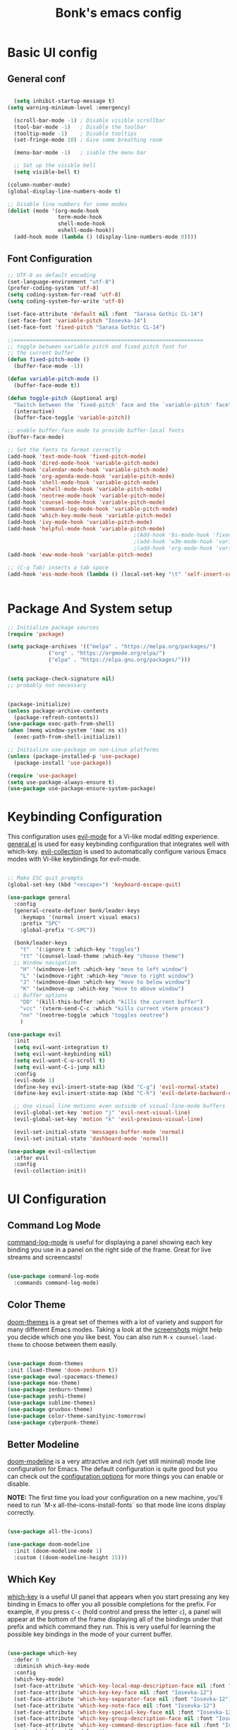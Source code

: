 #+title: Bonk's emacs config
#+OPTIONS: toc:t
#+PROPERTY: header-args:emacs-lisp :tangle ./init.el :mkdirp yes

* Basic UI config
** General conf
#+begin_src emacs-lisp

	(setq inhibit-startup-message t)
  (setq warning-minimum-level :emergency)

	(scroll-bar-mode -1) ; Disable visible scrollbar
	(tool-bar-mode -1)   ; Disable the toolbar
	(tooltip-mode -1)    ; Disable tooltips
	(set-fringe-mode 10) ; Give some breathing room

	(menu-bar-mode -1)   ; isable the menu bar

	;; Set up the visible bell
	(setq visible-bell t)

  (column-number-mode)
  (global-display-line-numbers-mode t)

  ;; Disable line numbers for some modes
  (dolist (mode '(org-mode-hook
				  term-mode-hook
				  shell-mode-hook
				  eshell-mode-hook))
	(add-hook mode (lambda () (display-line-numbers-mode 0))))

#+end_src

** Font Configuration

#+begin_src emacs-lisp
  ;; UTF-8 as default encoding
  (set-language-environment "utf-8")
  (prefer-coding-system 'utf-8)
  (setq coding-system-for-read 'utf-8)
  (setq coding-system-for-write 'utf-8)

  (set-face-attribute 'default nil :font  "Sarasa Gothic CL-14")
  (set-face-font 'variable-pitch "Iosevka-14")
  (set-face-font 'fixed-pitch "Sarasa Gothic CL-14")

  ;;============================================================
  ;; toggle between variable pitch and fixed pitch font for 
  ;; the current buffer
  (defun fixed-pitch-mode ()
	(buffer-face-mode -1))

  (defun variable-pitch-mode ()
	(buffer-face-mode t))

  (defun toggle-pitch (&optional arg)
	"Switch between the `fixed-pitch' face and the `variable-pitch' face"
	(interactive)
	(buffer-face-toggle 'variable-pitch))

  ;; enable buffer-face mode to provide buffer-local fonts
  (buffer-face-mode)

  ;; Set the fonts to format correctly
  (add-hook 'text-mode-hook 'fixed-pitch-mode)
  (add-hook 'dired-mode-hook 'variable-pitch-mode)
  (add-hook 'calendar-mode-hook 'variable-pitch-mode)
  (add-hook 'org-agenda-mode-hook 'variable-pitch-mode)
  (add-hook 'shell-mode-hook 'variable-pitch-mode)
  (add-hook 'eshell-mode-hook 'variable-pitch-mode)
  (add-hook 'neotree-mode-hook 'variable-pitch-mode)
  (add-hook 'counsel-mode-hook 'variable-pitch-mode)
  (add-hook 'command-log-mode-hook 'variable-pitch-mode)
  (add-hook 'which-key-mode-hook 'variable-pitch-mode)
  (add-hook 'ivy-mode-hook 'variable-pitch-mode)
  (add-hook 'helpful-mode-hook 'variable-pitch-mode)
										  ;(Add-hook 'bs-mode-hook 'fixed-pitch-mode)
										  ;(add-hook 'w3m-mode-hook 'variable-pitch-mode)
										  ;(add-hook 'org-mode-hook 'variable-pitch-mode)
  (add-hook 'eww-mode-hook 'variable-pitch-mode)

  ;; (C-q Tab) inserts a tab space
  (add-hook 'ess-mode-hook (lambda () (local-set-key "\t" 'self-insert-command)))


#+end_src

* Package And System setup

#+begin_src emacs-lisp
  ;; Initialize package sources
  (require 'package)

  (setq package-archives '(("melpa" . "https://melpa.org/packages/")
			   ("org" . "https://orgmode.org/elpa/")
			   ("elpa" . "https://elpa.gnu.org/packages/")))


  (setq package-check-signature nil) 
  ;; probably not necessary


  (package-initialize)
  (unless package-archive-contents
    (package-refresh-contents))
  (use-package exec-path-from-shell)
  (when (memq window-system '(mac ns x))
    (exec-path-from-shell-initialize))

  ;; Initialize use-package on non-Linux platforms
  (unless (package-installed-p 'use-package)
    (package-install 'use-package))

  (require 'use-package)
  (setq use-package-always-ensure t)
  (use-package use-package-ensure-system-package)

#+end_src

#+RESULTS:

* Keybinding Configuration

This configuration uses [[https://evil.readthedocs.io/en/latest/index.html][evil-mode]] for a Vi-like modal editing experience.
[[https://github.com/noctuid/general.el][general.el]] is used for easy keybinding configuration that integrates well with which-key.
[[https://github.com/emacs-evil/evil-collection][evil-collection]] is used to automatically configure various Emacs modes with Vi-like keybindings
for evil-mode.

#+begin_src emacs-lisp

  ;; Make ESC quit prompts
  (global-set-key (kbd "<escape>") 'keyboard-escape-quit)

  (use-package general
	:config
	(general-create-definer bonk/leader-keys
	  :keymaps '(normal insert visual emacs)
	  :prefix "SPC"
	  :global-prefix "C-SPC"))

	(bonk/leader-keys
	  "t"  '(:ignore t :which-key "toggles")
	  "tt" '(counsel-load-theme :which-key "choose theme")
	;; Window navigation
	  "H" '(windmove-left :which-key "move to left window")
	  "L" '(windmove-right :which-key "move to right window")
	  "J" '(windmove-down :which-key "move to below window")
	  "K" '(windmove-up :which-key "move to above window")
	;; Buffer options
	  "DD" '(kill-this-buffer :which "kills the current buffer")
	  "vcc" '(vterm-send-C-c :which "kills current vterm process")
	  "nn" '(neotree-toggle :which "toggles neotree")
	  )

  (use-package evil
	:init
	(setq evil-want-integration t)
	(setq evil-want-keybinding nil)
	(setq evil-want-C-u-scroll t)
	(setq evil-want-C-i-jump nil)
	:config
	(evil-mode 1)
	(define-key evil-insert-state-map (kbd "C-g") 'evil-normal-state)
	(define-key evil-insert-state-map (kbd "C-h") 'evil-delete-backward-char-and-join)

	;; Use visual line motions even outside of visual-line-mode buffers
	(evil-global-set-key 'motion "j" 'evil-next-visual-line)
	(evil-global-set-key 'motion "k" 'evil-previous-visual-line)

	(evil-set-initial-state 'messages-buffer-mode 'normal)
	(evil-set-initial-state 'dashboard-mode 'normal))

  (use-package evil-collection
	:after evil
	:config
	(evil-collection-init))

#+end_src

* UI Configuration

** Command Log Mode

[[https://github.com/lewang/command-log-mode][command-log-mode]] is useful for displaying a panel showing each key binding you use in a panel on the right side of the frame.  Great for live streams and screencasts!

#+begin_src emacs-lisp

	  (use-package command-log-mode
		:commands command-log-mode)

#+end_src

#+RESULTS:

** Color Theme

[[https://github.com/hlissner/emacs-doom-themes][doom-themes]] is a great set of themes with a lot of variety and support for many different Emacs modes.  Taking a look at the [[https://github.com/hlissner/emacs-doom-themes/tree/screenshots][screenshots]] might help you decide which one you like best.  You can also run =M-x counsel-load-theme= to choose between them easily.

#+begin_src emacs-lisp

  (use-package doom-themes
  :init (load-theme 'doom-zenburn t))
  (use-package ewal-spacemacs-themes)
  (use-package moe-theme)
  (use-package zenburn-theme)
  (use-package yoshi-theme)
  (use-package sublime-themes)
  (use-package gruvbox-theme)
  (use-package color-theme-sanityinc-tomorrow)
  (use-package cyberpunk-theme)

#+end_src

#+RESULTS:

** Better Modeline

[[https://github.com/seagle0128/doom-modeline][doom-modeline]] is a very attractive and rich (yet still minimal) mode line configuration for Emacs.  The default configuration is quite good but you can check out the [[https://github.com/seagle0128/doom-modeline#customize][configuration options]] for more things you can enable or disable.

*NOTE:* The first time you load your configuration on a new machine, you'll need to run `M-x all-the-icons-install-fonts` so that mode line icons display correctly.

#+begin_src emacs-lisp

(use-package all-the-icons)

(use-package doom-modeline
  :init (doom-modeline-mode 1)
  :custom ((doom-modeline-height 15)))

#+end_src

#+RESULTS:

** Which Key

[[https://github.com/justbur/emacs-which-key][which-key]] is a useful UI panel that appears when you start pressing any key binding in Emacs to offer you all possible completions for the prefix.  For example, if you press =C-c= (hold control and press the letter =c=), a panel will appear at the bottom of the frame displaying all of the bindings under that prefix and which command they run.  This is very useful for learning the possible key bindings in the mode of your current buffer.

#+begin_src emacs-lisp

  (use-package which-key
	:defer 0
	:diminish which-key-mode
	:config
	(which-key-mode)
	(set-face-attribute 'which-key-local-map-description-face nil :font "Iosevka-12")
	(set-face-attribute 'which-key-key-face nil :font "Iosevka-12")
	(set-face-attribute 'which-key-separator-face nil :font "Iosevka-12")
	(set-face-attribute 'which-key-note-face nil :font "Iosevka-12")
	(set-face-attribute 'which-key-special-key-face nil :font "Iosevka-12")
	(set-face-attribute 'which-key-group-description-face nil :font "Iosevka-12")
	(set-face-attribute 'which-key-command-description-face nil :font "Iosevka-12")
	(setq which-key-idle-delay 1)
	(setq which-key-allow-imprecise-window-fit t))


#+end_src

#+RESULTS:
: t

** Ivy and Counsel

[[https://oremacs.com/swiper/][Ivy]] is an excellent completion framework for Emacs.  It provides a minimal yet powerful selection menu that appears when you open files, switch buffers, and for many other tasks in Emacs.  Counsel is a customized set of commands to replace `find-file` with `counsel-find-file`, etc which provide useful commands for each of the default completion commands.

[[https://github.com/Yevgnen/ivy-rich][ivy-rich]] adds extra columns to a few of the Counsel commands to provide more information about each item.

#+begin_src emacs-lisp

    (use-package ivy
      :diminish
      :bind (("C-s" . swiper)
             :map ivy-minibuffer-map
             ("TAB" . ivy-alt-done)
             ("C-l" . ivy-alt-done)
             ("C-j" . ivy-next-line)
             ("C-k" . ivy-previous-line)
             :map ivy-switch-buffer-map
             ("C-k" . ivy-previous-line)
             ("C-l" . ivy-done)
             ("C-d" . ivy-switch-buffer-kill)
             :map ivy-reverse-i-search-map
             ("C-k" . ivy-previous-line)
             ("C-d" . ivy-reverse-i-search-kill))
      :config
      (ivy-mode 1))

    (use-package ivy-rich
      :init
      (ivy-rich-mode 1))

    (use-package counsel
      :bind (("C-M-j" . 'counsel-switch-buffer)
             :map minibuffer-local-map
             ("C-r" . 'counsel-minibuffer-history))
      :config
      (counsel-mode 1))

#+end_src

#+RESULTS:
: counsel-minibuffer-history

** Helpful Help Commands

[[https://github.com/Wilfred/helpful][Helpful]] adds a lot of very helpful (get it?) information to Emacs' =describe-= command buffers.  For example, if you use =describe-function=, you will not only get the documentation about the function, you will also see the source code of the function and where it gets used in other places in the Emacs configuration.  It is very useful for figuring out how things work in Emacs.

#+begin_src emacs-lisp

  (use-package helpful
	:commands (helpful-callable helpful-variable helpful-command helpful-key)
	:custom
	(counsel-describe-function-function #'helpful-callable)
	(counsel-describe-variable-function #'helpful-variable)
	:bind
	([remap describe-function] . counsel-describe-function)
	([remap describe-command] . helpful-command)
	([remap describe-variable] . counsel-describe-variable)
	([remap describe-key] . helpful-key))

#+end_src

#+RESULTS:
: helpful-key

** Text Scaling

This is an example of using [[https://github.com/abo-abo/hydra][Hydra]] to design a transient key binding for quickly adjusting the scale of the text on screen.  We define a hydra that is bound to =C-s t s= and, once activated, =j= and =k= increase and decrease the text scale.  You can press any other key (or =f= specifically) to exit the transient key map.

#+begin_src emacs-lisp

	  (use-package hydra
		:defer t)

	  (defhydra hydra-text-scale (:timeout 4)
		"scale text"
		("j" text-scale-increase "in")
		("k" text-scale-decrease "out")
		("f" nil "finished" :exit t))

	  (bonk/leader-keys
		"ts" '(hydra-text-scale/body :which-key "scale text"))

#+end_src

#+RESULTS:

** Rule mode
   #+begin_src emacs-lisp
     ;; Use ruler in text-mode
 ;;    (add-hook 'text-mode-hook
	;;       (function (lambda ()
		;;	   (setq ruler-mode-show-tab-stops t)
			;;   (ruler-mode 1))))
   #+end_src

   #+RESULTS:

** Ido (tool for buffer)
   #+begin_src emacs-lisp
	 (use-package ido
	   :config
	   (ido-mode 'buffers) ;; only use this line to turn off ido for file names!
	   (setq ido-ignore-buffers '("^ " "*Completions*" "*Shell Command Output*"
								  "*Messages*" "Async Shell Command")))
   #+end_src

   #+RESULTS:

* Org Mode

** Basic configuration

#+begin_src emacs-lisp

  (defun bonk/org-no-line-number ()
	(global-display-line-numbers-mode 0))

	(use-package org
	  :pin org
	  :commands (org-capture org-agenda)
	  :hook
	  (org-mode . bonk/org-mode-setup)
	   (org-mode . bonk/org-no-line-number)
	  :config
	  (setq org-ellipsis " ▾")
	  (bonk/org-font-setup))


#+end_src

** Better Font Faces

#+begin_src emacs-lisp

    (defun bonk/org-font-setup ()
      ;; Replace list hyphen with dot
      (font-lock-add-keywords 'org-mode
			      '(("^ *\\([-]\\) "
				 (0 (prog1 () (compose-region (match-beginning 1) (match-end 1) "•"))))))

      ;; Set faces for heading levels
      (dolist (face '((org-level-1 . 1.2)
		      (org-level-2 . 1.1)
		      (org-level-3 . 1.05)
		      (org-level-4 . 1.0)
		      (org-level-5 . 1.1)
		      (org-level-6 . 1.1)
		      (org-level-7 . 1.1)
		      (org-level-8 . 1.1)))
	(set-face-attribute (car face) nil :font "Sarasa Fixed Slab K"
			    :weight 'regular
			    :height (cdr face)))

      ;; Ensure that anything that should be fixed-pitch in Org files appears that way
      (set-face-attribute 'org-block nil :foreground nil :inherit 'fixed-pitch)
      (set-face-attribute 'org-code nil   :inherit '(shadow fixed-pitch))
      (set-face-attribute 'org-table nil   :inherit '(shadow fixed-pitch))
      (set-face-attribute 'org-verbatim nil :inherit '(shadow fixed-pitch))
      (set-face-attribute 'org-special-keyword nil :inherit '(font-lock-comment-face fixed-pitch))
      (set-face-attribute 'org-meta-line nil :inherit '(font-lock-comment-face fixed-pitch))
      (set-face-attribute 'org-checkbox nil :inherit 'fixed-pitch))


#+end_src

** Nicer Heading Bullets
#+begin_src emacs-lisp
(use-package org-bullets
  :after org
  :hook (org-mode . org-bullets-mode)
  :custom
  (org-bullets-bullet-list '("◉" "○" "●" "○" "●" "○" "●")))

#+end_src

** Center Org Buffers
   
#+begin_src emacs-lisp
  (defun bonk/org-mode-visual-fill ()
	(setq visual-fill-column-width 100
		  visual-fill-column-center-text t)
	(visual-fill-column-mode 1))

  (use-package visual-fill-column
	:after org
	:hook (org-mode . bonk/org-mode-visual-fill))


#+end_src

** Auto-tangle Configuration FIles

#+begin_src emacs-lisp
  ;; Automatically tangle our Emacs.org config file when we save it
  (defun bonk/org-babel-tangle-config ()
    (when (string-equal (buffer-file-name)
                        (expand-file-name "~/github/emacs-config/config.org"))
      ;; Dynamic scoping to the rescue
      (let ((org-confirm-babel-evaluate nil))
        (org-babel-tangle)))
    (add-hook 'org-mode-hook (lambda () (add-hook 'after-save-hook #'bonk/org-babel-tangle-config))))

#+end_src

** Configure Babel Languages

To execute or export code in =org-mode= code blocks, you'll need to set up =org-babel-load-languages= for each language you'd like to use.  [[https://orgmode.org/worg/org-contrib/babel/languages.html][This page]] documents all of the languages that you can use with =org-babel=.

#+begin_src emacs-lisp
	  (with-eval-after-load 'org
		(org-babel-do-load-languages
		  'org-babel-load-languages
		  '((emacs-lisp . t)
			(python . t)
			(typescript . t)
			(go . t)
			(rust . t)))

		(push '("conf-unix" . conf-unix) org-src-lang-modes))
#+end_src

* Development
** General configs

   Here is the config for wether using tabs, how to indent, how many spaces, etc.

   #+begin_src emacs-lisp

	 (setq-default indent-tabs-mode t)
	 (setq-default tab-width 4) ; I want tabs to be four spaces wide
	 ;; Indentation levels for each lang
	 (defvaralias 'js2-basic-offset 'tabwidth)
	 (defvaralias 'js-indent-level 'tab-width)
	 (defvaralias 'js-indent-level 'tab-width)
	 (defvaralias 'rjsx-indent-level 'tab-width)
	 (defvaralias 'rjsx-mode-markup-indent-offset 'tab-width)
	 (defvaralias 'rjsx-mode-code-indent-offset 'tab-width)
	 (defvaralias 'web-mode-css-indent-offset 'tab-width)
	 (defvaralias 'js2-indent-level 'tab-width)

	 ;; Increase for better lsp-mode performance; see
	 ;; https://emacs-lsp.github.io/lsp-mode/page/performance/
	 (setq gc-cons-threshold 100000000)
	 (when (boundp 'read-process-output-max)
	   ;; New in Emacs 27
	   (setq read-process-output-max (* 2048 2048)))
   #+end_src
** Languages

*** IDE Features with lsp-mode

**** lsp-mode

We use the excellent [[https://emacs-lsp.github.io/lsp-mode/][lsp-mode]] to enable IDE-like functionality for many different programming languages via "language servers" that speak the [[https://microsoft.github.io/language-server-protocol/][Language Server Protocol]].  Before trying to set up =lsp-mode= for a particular language, check out the [[https://emacs-lsp.github.io/lsp-mode/page/languages/][documentation for your language]] so that you can learn which language servers are available and how to install them.

The =lsp-keymap-prefix= setting enables you to define a prefix for where =lsp-mode='s default keybindings will be added.  I *highly recommend* using the prefix to find out what you can do with =lsp-mode= in a buffer.

The =which-key= integration adds helpful descriptions of the various keys so you should be able to learn a lot just by pressing =C-c l= in a =lsp-mode= buffer and trying different things that you find there.

#+begin_src emacs-lisp


	(defun bonk/lsp-mode-setup ()
	  (setq lsp-headerline-breadcrumb-segments '(path-up-to-project file symbols))
	  (lsp-headerline-breadcrumb-mode))

	(use-package lsp-mode
	  :ensure t
	  :commands (lsp lsp-deferred)
	  :hook (lsp-mode . bonk/lsp-mode-setup)
	  :init
	  (setq lsp-keymap-prefix "C-c l")  ;; Or 'C-l', 's-l'
	  :config

	  (add-hook 'typescript-mode-hook 'lsp)
	  (add-hook 'rjsx-mode-hook 'lsp)
	  (add-hook 'php-mode 'lsp)
	  (add-hook 'css-mode 'lsp)
	  (add-hook 'web-mode 'lsp)
	  (lsp-enable-which-key-integration t)
	  (setq lsp-completion-enable t)

	  (setq lsp-language-id-configuration '((java-mode . "java")
						(python-mode . "python")
						(gfm-view-mode . "markdown")
						(rust-mode . "rust")
						(css-mode . "css")
						(xml-mode . "xml")
						(c-mode . "c")
						(c++-mode . "cpp")
						(objc-mode . "objective-c")
						(web-mode . "html")
						(html-mode . "html")
						(sgml-mode . "html")
						(mhtml-mode . "html")
						(go-mode . "go")
						(haskell-mode . "haskell")
						(php-mode . "php")
						(json-mode . "json")
						(rjsx-mode . "javascript")
						(typescript-mode . "typescript")
						))

	  (setq lsp-diagnostics-provider :none)

	  :custom
	  (lsp-file-watch-threshold nil)
	  (lsp-solargraph-multi-root nil))

#+end_src

**** lsp-ui

[[https://emacs-lsp.github.io/lsp-ui/][lsp-ui]] is a set of UI enhancements built on top of =lsp-mode= which make Emacs feel even more
like an IDE.  Check out the screenshots on the =lsp-ui= homepage (linked at the beginning
of this paragraph) to see examples of what it can do.

#+begin_src emacs-lisp

  (use-package lsp-ui
    :hook (lsp-mode . lsp-ui-mode)
    :custom
    (lsp-ui-doc-position 'bottom))

#+end_src

**** lsp-treemacs

[[https://github.com/emacs-lsp/lsp-treemacs][lsp-treemacs]] provides nice tree views for different aspects of your code like symbols in a file, references of a symbol, or diagnostic messages (errors and warnings) that are found in your code.

Try these commands with =M-x=:

- =lsp-treemacs-symbols= - Show a tree view of the symbols in the current file
- =lsp-treemacs-references= - Show a tree view for the references of the symbol under the cursor
- =lsp-treemacs-error-list= - Show a tree view for the diagnostic messages in the project

This package is built on the [[https://github.com/Alexander-Miller/treemacs][treemacs]] package which might be of some interest to you if you like to have a file browser at the left side of your screen in your editor.

#+begin_src emacs-lisp

  (use-package lsp-treemacs
    :after lsp)

#+end_src

**** lsp-ivy

[[https://github.com/emacs-lsp/lsp-ivy][lsp-ivy]] integrates Ivy with =lsp-mode= to make it easy to search for things by name in your code.  When you run these commands, a prompt will appear in the minibuffer allowing you to type part of the name of a symbol in your code.  Results will be populated in the minibuffer so that you can find what you're looking for and jump to that location in the code upon selecting the result.

Try these commands with =M-x=:

- =lsp-ivy-workspace-symbol= - Search for a symbol name in the current project workspace
- =lsp-ivy-global-workspace-symbol= - Search for a symbol name in all active project workspaces

#+begin_src emacs-lisp

	(use-package lsp-ivy
	  :after lsp)

#+end_src

**** lsp-clients
     #+begin_src emacs-lisp
     #+end_src
*** Yasnippets
    Yasnippet automatically inserts code templates when I write a word and press the tab key.
    It predefines most of the common templates, including the dreadful =if err !\=nil { ....=

    #+begin_src emacs-lisp

	  (use-package yasnippet                  ; Snippets
		:after company
		:config
		(setq
		 yas-verbosity 1                      ; No need to be so verbose
		 yas-wrap-around-region t)

		(with-eval-after-load 'yasnippet
		  (setq yas-snippt-dirs '(yasnippet-snippets-dir)))

		(yas-reload-all)
		(yas-global-mode))

	  (use-package yasnippet-snippets         ; Collection of snippets
		:after yasnippet)
    #+end_src

*** Flycheck

    Flycheck is one of the two main packages for code checks in the background. The
    other one is Flymake. I use Flycheck because it allows me to define a custom “advanced”
    checker.
    #+begin_src emacs-lisp

			(use-package flycheck
			  :after company)
			(setq flycheck-disabled-checkers '(ruby ruby-reek ruby-rubocop ruby-rubylint yaml-ruby))

    #+end_src
*** TypeScript

This is a basic configuration for the TypeScript language so that =.ts= files activate =typescript-mode= when opened.  We're also adding a hook to =typescript-mode-hook= to call =lsp-deferred= so that we activate =lsp-mode= to get LSP features every time we edit TypeScript code.

#+begin_src emacs-lisp

  (use-package typescript-mode
    :mode "\\.ts\\'"
    :hook (typescript-mode . lsp-deferred))

#+end_src

*Important note!*  For =lsp-mode= to work with TypeScript (and JavaScript) you will need to install a language server on your machine.  If you have Node.js installed, the easiest way to do that is by running the following command:

#+begin_src shell :tangle no

npm install -g typescript-language-server typescript

#+end_src

This will install the [[https://github.com/theia-ide/typescript-language-server][typescript-language-server]] and the TypeScript compiler package.

*** Ruby
**** inf-ruby
     #+begin_src emacs-lisp
			  (use-package inf-ruby
				:after lsp)
     #+end_src
     
**** ruby-mode
     #+begin_src emacs-lisp
	   (use-package ruby-mode
		 :mode "\\.rb\\'"
		 :hook ((ruby-mode . lsp-deferred))
		 :config
		 (setq ruby-indent-tabs-mode t)
		 (setq ruby-indent-level tab-width))

	   (use-package enh-ruby-mode
		 :after ruby-mode
		 :config
		 (setq enh-ruby-indent-tabs-mode t))

     #+end_src

**** robe-mode
     #+begin_src emacs-lisp
					 (use-package robe
					   :after ruby-mode)
					 (add-hook 'ruby-mode-hook 'robe-mode)
					 (eval-after-load 'company
					   '(push 'company-robe company-backends))
     #+end_src
     
**** Flymake
     #+begin_src emacs-lisp
		 (require 'flymake-ruby)
		 (add-hook 'ruby-mode-hook 'flymake-ruby-load)
     #+end_src

**** rspec-mode
     #+begin_src emacs-lisp
	   (use-package rspec-mode
		 :after ruby-mode)
	   (eval-after-load 'rspec-mode
		 '(rspec-install-snippets))
     #+end_src
*** Elixir

#+begin_src emacs-lisp
(use-package elixir-mode
  :ensure t
  :init  
  (add-hook 'elixir-mode-hook
            (lambda ()
              (push '(">=" . ?\u2265) prettify-symbols-alist)
              (push '("<=" . ?\u2264) prettify-symbols-alist)
              (push '("!=" . ?\u2260) prettify-symbols-alist)
              (push '("==" . ?\u2A75) prettify-symbols-alist)
              (push '("=~" . ?\u2245) prettify-symbols-alist)
              (push '("<-" . ?\u2190) prettify-symbols-alist)
              (push '("->" . ?\u2192) prettify-symbols-alist)
              (push '("<-" . ?\u2190) prettify-symbols-alist)
              (push '("|>" . ?\u25B7) prettify-symbols-alist))))
#+end_src

*** Golang
    
    #+begin_src emacs-lisp
	  (use-package go-mode
		:mode "\\.go\\'"
		:hook (go-mode . lsp-deferred)
		:config
		(add-hook 'go-mode-hook (lambda ()
								  (setq tab-width 4)))
		(add-hook 'go-mode-hook #'lsp)
		(add-hook 'before-save-hook 'gofmt-before-save)
		(defun lsp-go-install-save-hooks ()
		  (add-hook 'before-save-hook 'lsp-format-buffer t t)
		  (add-hook 'before-save-hook 'lsp-organize-imports t t))
		(add-hook 'go-mode-hook 'lsp-go-install-save-hooks)
		;; configure gopls
		(lsp-register-custom-settings
		 '(("gopls.completeUnimported" t t)
		   ("gopls.staticcheck" t t)))
		;; Start LSP Mode and YASnippet mode
		(add-hook 'go-mode-hook 'lsp-deferred)
		(add-hook 'go-mode-hook 'yas-minor-mode))

    #+end_src
    
*** Elisp
*** Rust
*** C/C++
*** Javascript
***** Web Mode
#+begin_src emacs-lisp

  (use-package web-mode
	:mode "\\.html$'" "\\.jsx$" "\\.tsx$"
	:init 
	(setq web-mode-markup-indent-offset 4)
	(setq web-mode-css-indent-offset 4)
	(setq web-mode-code-indent-offset 4)
	)

#+end_src
***** RJSX mode
      It has all the features from js2 , and all the js files i've been using till now are .js
      files, so i don't really need to differentiate between modes
    #+begin_src emacs-lisp
	  (use-package rjsx-mode
		:mode "\\.js\\'"
		:hook (rjsx-mode . lsp-deferred)
		:init
		(setq indent-tabs-mode t)
		(setq js2-basic-offset 4))

	#+end_src

***** Tide
      #+begin_src emacs-lisp
	(defun setup-tide-mode()
	  "Setup function for tide."
	  (interactive)
	  (tide-setup)
	  (flycheck-mode +1)
	  (setq flycheck-check-syntax-automatically '(save mode-enabled)))

	  (use-package tide
	    :after (rjsx-mode company flycheck)
	    :hook (rjsx-mode . setup-tide-mode))

      #+end_src

***** Prettier 

  It is important to have prettier installed through npm beforehand though
  =npm install -g prettier=
    #+begin_src emacs-lisp
	  (use-package prettier-js
		:after (rjsx-mode)
		:hook (rjsx-mode . setup-tide-mode))

    #+end_src
	
*** Yaml
    #+begin_src emacs-lisp
	  ;; yaml-mode doesn't derive from prog-mode, but we can at least enable
	  ;; whitespace-mode and apply cleanup.
	  (use-package yaml-mode
		:after lsp-mode
		:config
		(add-hook 'yaml-mode-hook 'whitespace-mode)
		(add-hook 'yaml-mode-hook 'subword-mode))

    #+end_src
    
** Company Mode

[[http://company-mode.github.io/][Company Mode]] provides a nicer in-buffer completion interface than =completion-at-point= which is more reminiscent of what you would expect from an IDE.  We add a simple configuration to make the keybindings a little more useful (=TAB= now completes the selection and initiates completion at the current location if needed).

We also use [[https://github.com/sebastiencs/company-box][company-box]] to further enhance the look of the completions with icons and better overall presentation.

#+begin_src emacs-lisp

  (use-package company
    :after lsp-mode
    :hook (lsp-mode . company-mode)
    :bind (:map company-active-map
		("<tab>" . company-complete-selection))
    (:map lsp-mode-map
	  ("<tab>" . company-indent-or-complete-common))
    :custom
    (company-minimum-prefix-length 1)
    (company-idle-delay 0.2))

  (global-company-mode t)
  (use-package company-box
    :hook (company-mode . company-box-mode))
  (eval-after-load 'company
    '(push 'company-robe company-backends))

#+end_src
*** Company Backends
**** Golang
   #+begin_src emacs-lisp

     #+end_src

**** Ruby
     #+begin_src emacs-lisp
       (use-package company-inf-ruby
	 :after (company ruby-mode)
	 :config (add-to-list 'company-backends 'company-inf-ruby))
     #+end_src

**** JavaScript
     #+begin_src emacs-lisp

       (use-package ac-js2
	 :after (company tide js2-mode web-mode)
	 :config (add-to-list 'company-backends 'ac-js2))

     #+end_src

**** Web
     #+begin_src emacs-lisp

	;; HTML company backend
       (use-package company-web
	 :after (company web-mode)
	 :config (add-to-list 'company-backends 'company-web))
;; WIP missing CSS backend
     #+end_src

**** eLisp
     #+begin_src emacs-lisp
	   ;; Add `company-elisp' backend for elisp.
	   (add-hook 'emacs-lisp-mode-hook
				 '(lambda ()
					(require 'company-elisp)
					(push 'company-elisp company-backends)))

     #+end_src
     
** Projectile

[[https://projectile.mx/][Projectile]] is a project management library for Emacs which makes it a lot easier to navigate around code projects for various languages.  Many packages integrate with Projectile so it's a good idea to have it installed even if you don't use its commands directly.

#+begin_src emacs-lisp

  (use-package projectile
    :diminish projectile-mode
    :config (projectile-mode)
    :custom ((projectile-completion-system 'ivy))
    :bind-keymap
    ("C-c p" . projectile-command-map)
    :init
    ;; NOTE: Set this to the folder where you keep your Git repos!
    (when (file-directory-p "~/github")
      (setq projectile-project-search-path '("~/github")))
    (setq projectile-switch-project-action #'projectile-dired))

  (use-package counsel-projectile
    :config (counsel-projectile-mode))

#+end_src

** Magit

[[https://magit.vc/][Magit]] is the best Git interface I've ever used.  Common Git operations are easy to execute quickly using Magit's command panel system.

#+begin_src emacs-lisp

  (use-package magit
    :custom
    (magit-display-buffer-function #'magit-display-buffer-same-window-except-diff-v1))

  ;; NOTE: Make sure to configure a GitHub token before using this package!
  ;; - https://magit.vc/manual/forge/Token-Creation.html#Token-Creation
  ;; - https://magit.vc/manual/ghub/Getting-Started.html#Getting-Started
  ;; (use-package forge)

#+end_src

** Rainbow Delimiters

[[https://github.com/Fanael/rainbow-delimiters][rainbow-delimiters]] is useful in programming modes because it colorizes nested parentheses and brackets according to their nesting depth.  This makes it a lot easier to visually match parentheses in Emacs Lisp code without having to count them yourself.

#+begin_src emacs-lisp

(use-package rainbow-delimiters
  :hook (prog-mode . rainbow-delimiters-mode))

#+end_src

* Terminals
** Term-mode
   =term-mode= is a built-in terminal emulator in Emacs. Because it is written in Emacs Lisp, you
   can start using it inmediately with very little configuration. If you are on Linux or macOs,
   =term-mode= is a great choice to get started because it supports fairly complex terminal applications
   (=htop=, =vim= , etc) and works pretty reliably.

   However, because it is written in ELisp, it can be slower than the other options like =vterm=.
   The speed will only be an issue if you regularly run console apps with a lot of output.

   - *line-mode*: It enables you to use normal Emacs keybindings while moving around in the terminal
     buffer ( it's similar to NORMAL mode in vim)
   - *char-mode*: It's similar to insert mode in VIM, meaning that , it allows you to write in
     the terminal buffer.

   With =evil-collection= installed, you will automatically switch to =char-mode= whenever you
   enter insert mode, and when escaping, you will return to =line-mode=.

   You can try running a terminal with =M-x term!=. :)

*** Useful key bindings:
    - =C-c C-p= / =C-c C-n= - go back and forward in the buffer's promts( also =[[= and =]\]= with
      evil-mode)
    - =C-c C-k= - Enter char-mode
    - =C-c C-j= - Return to line-mode
    - If you have =evil-collection= term-mode will work the way i mentioned before.

    #+begin_src emacs-lisp
	  (use-package term
		:commands term
		:config
		(setq explicit-shell-file-name "zsh") ;; You can change this to bash, fish, etc
		;;(setq explicit-zsh-args '()) ;; Use it to set especific shell args
		(setq term-prompt-regexp "^[^#$%>\n]*[#$%>] *"))

   #+end_src

*** Term-mode 256color
    The =eterm-256color= package enhances the output of =term-mode= to enable handling of a
    wider range of color codes so that many popular terminal applications look as you would
    expect them to.  Keep in mind that this package requires =ncurses= to be installed on your
    machine so that it has access to the =tic= program.  Most Linux distributions come with
    this program installed already so you may not have to do anything extra to use it.

#+begin_src emacs-lisp

  (use-package eterm-256color
	:after term
	:hook (term-mode . eterm-256color-mode))

#+end_src

** Vterm
   [[https://github.com/akermu/emacs-libvterm/][vterm]] is an improved terminal emulator package which uses a compiled native module to
   interact with the underlying terminal applications. This enables it to be much faster
   than =term-mode= and to also provide a more complete terminal emulation experience.
   Make sure that you have the [[https://github.com/akermu/emacs-libvterm/#requirements][necessary dependencies]] installed before trying to use
   =vterm= because there is a module that will need to be compiled before you can use it
   successfully.

#+begin_src emacs-lisp

  (use-package vterm
    :commands vterm
    :hook (vterm-mode . hide-mode-line-mode) ; modeline serves no purpose in vterm
    :config
    (setq vterm-shell "zsh")                       ;; Set this to customize the shell to launch
    (setq vterm-max-scrollback 10000)
    ;; Once vterm is dead, the vterm buffer is useless. Why keep it around? We can
    ;; spawn another if want one.
    (setq vterm-kill-buffer-on-exit t)
    (setq vterm-timer-delay 0.01))

#+end_src

*** Keybindings for opening vterm in other windows with =SPACE v +options=

#+begin_src emacs-lisp
	(bonk/leader-keys
	  "vt" '(vterm-other-window :which-key "vterm in new window")
	  "vb" '(vterm :which-key "open new buffer for vterm"))

#+end_src

** Shell-mode
   TBD (i'm pretty satisfied with vterm, but i could try this one day)
** Eshell
   TBD (i'm pretty satisfied with vterm, but i could try this one day)
* File Management
** Backup-files
*** Configuration

I don't like when emacs creates backup files next to the originals, since it can be tedious
to commit changes on a project.

#+begin_src emacs-lisp
;; Backup and Autosave Directories
  (setq temporary-file-directory "~/.tmp/emacs/")
  (setq auto-save-file-name-transforms
	`((".*" ,temporary-file-directory t)))
  (setq backup-directory-alist            '((".*" . "~/.Trash")))
#+end_src

** Dired
*** Key Bindings

**** Navigation
**** Emacs / Evil
- =n= / =j= - next line
- =p= / =k= - previous line
- =j= / =J= - jump to file in buffer
- =RET= - select file or directory
- =^= - go to parent directory
- =S-RET= / =g O= - Open file in "other" window
- =M-RET= - Show file in other window without focusing (previewing files)
- =g o= (=dired-view-file=) - Open file but in a "preview" mode, close with =q=
- =g= / =g r= Refresh the buffer with =revert-buffer=
  after changing configuration (and after filesystem changes!)

**** Marking Files
- =m= - Marks a file
- =u= - Unmarks a file
- =U= - Unmarks all files in buffer
- =* t= / =t= - Inverts marked files in buffer
- =% m= - Mark files in buffer using regular expression
- =*= - Lots of other auto-marking functions
- =k= / =K= - "Kill" marked items (refresh buffer with =g= / =g r= to get them back)
- Many operations can be done on a single file if there are no active marks!

**** Copying and Renaming files

- =C= - Copy marked files (or if no files are marked, the current file)
- Copying single and multiple files
- =U= - Unmark all files in buffer
- =R= - Rename marked files, renaming multiple is a move!
- =% R= - Rename based on regular expression: =^test= , =old-\&=

**** Power Command:
=C-x C-q= (=dired-toggle-read-only=) - Makes all file names in the buffer
editable directly to rename them!  Press =Z Z= to confirm renaming or =Z Q= to abort.

**** Deleting Files

- =D= - Delete marked file
- =d= - Mark file for deletion
- =x= - Execute deletion for marks
- =delete-by-moving-to-trash= - Move to trash instead of deleting permanently

**** Creating and extracting archives

- =Z= - Compress or uncompress a file or folder to (=.tar.gz=)
- =c= - Compress selection to a specific file
- =dired-compress-files-alist= - Bind compression commands to file extension

**** Other common operations

- =T= - Touch (change timestamp)
- =M= - Change file mode
- =O= - Change file owner
- =G= - Change file group
- =S= - Create a symbolic link to this file
- =L= - Load an Emacs Lisp file into Emacs


*** Configuration

#+begin_src emacs-lisp

  (use-package dired
	:ensure nil
	:commands (dired dired-jump)
	:bind (("C-x C-j" . dired-jump))
	:custom ((setq insert-directory-program "gls" dired-use-ls-dired t)
			 (setq dired-listing-switches "-al --group-directories-first"))
	:config
	(evil-collection-define-key 'normal 'dired-mode-map
	  "h" 'dired-single-up-directory
	  "l" 'dired-single-buffer))

  (use-package dired-single)

  (use-package all-the-icons-dired
	:hook (dired-mode . all-the-icons-dired-mode))

  (use-package dired-open
	:config
	;; Doesn't work as expected!
	;;(add-to-list 'dired-open-functions #'dired-open-xdg t)
	(setq dired-open-extensions '(("png" . "feh")
								  ("mkv" . "mpv"))))

  (use-package dired-hide-dotfiles
	:hook (dired-mode . dired-hide-dotfiles-mode)
	:config
	(evil-collection-define-key 'normal 'dired-mode-map
	  "H" 'dired-hide-dotfiles-mode))

#+end_src

** NeoTree
*** KeyBindings

 - =n= next line, =p= previous line。
 - =SPC= or =RET= or =TAB= Open current item if it is a file. Fold/Unfold current item if it is a directory.
 - =U= Go up a directory
 - =g= Refresh
 - =A= Maximize/Minimize the NeoTree Window
 - =H= Toggle display hidden files
 - =O= Recursively open a directory
 - =C-c C-n= Create a file or create a directory if filename ends with a ‘/’
 - =C-c C-d= Delete a file or a directory.
 - =C-c C-r= Rename a file or a directory.
 - =C-c C-c= Change the root directory.
 - =C-c C-p= Copy a file or a directory.


*** Configuration

#+begin_src emacs-lisp

  (use-package neotree
	:config
	(setq neo-theme (if (display-graphic-p) 'icons 'arrow)))


#+end_src

* Structure Templates
#+begin_src emacs-lisp
  (with-eval-after-load 'org
	  (require 'org-tempo)
	(add-to-list 'org-structure-template-alist '("sh" . "src shell"))
	(add-to-list 'org-structure-template-alist '("py" . "src python"))
	(add-to-list 'org-structure-template-alist '("el" . "src emacs-lisp"))
	(add-to-list 'org-structure-template-alist '("rb" . "src ruby"))
	(add-to-list 'org-structure-template-alist '("js" . "src javascript")))

#+end_src

#+RESULTS:
: ((el . src emacs-lisp) (py . src python) (sh . src shell) (a . export ascii) (c . center) (C . comment) (e . example) (E . export) (h . export html) (l . export latex) (q . quote) (s . src) (v . verse))
* Applications
** example config 'Some App'
#+begin_src conf-unix :tangle ~/.config/some-app/config :mkdirp yes

	value=4

#+end_src

